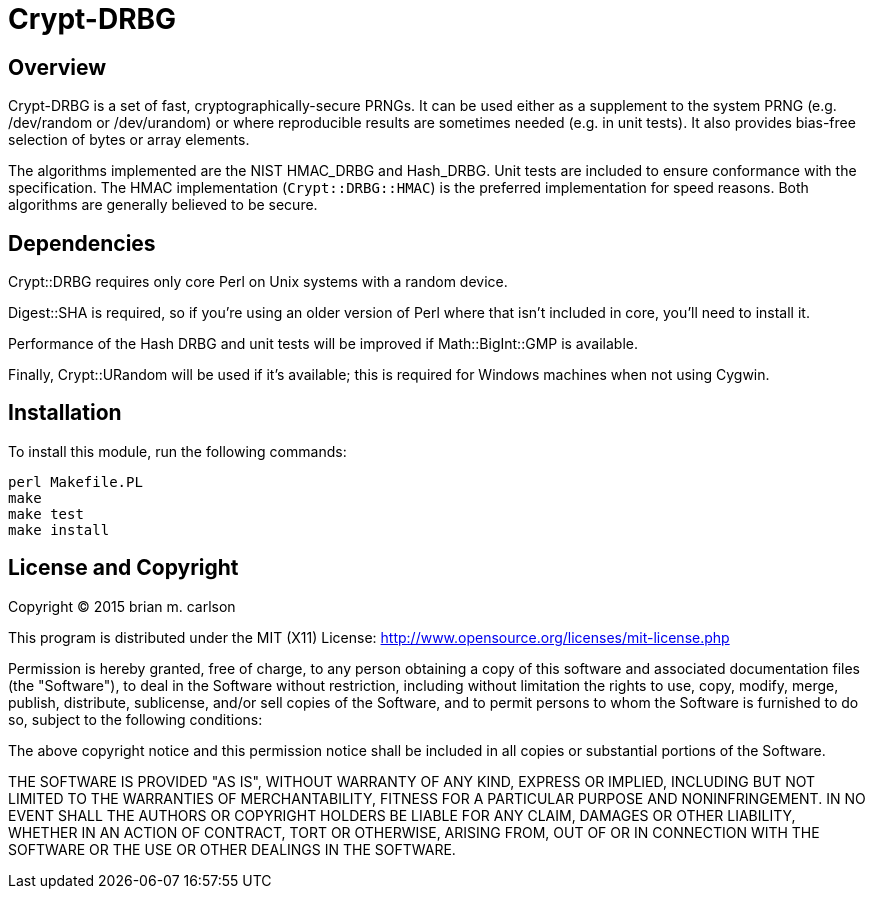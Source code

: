Crypt-DRBG
==========

== Overview

Crypt-DRBG is a set of fast, cryptographically-secure PRNGs.  It can be used
either as a supplement to the system PRNG (e.g. /dev/random or /dev/urandom) or
where reproducible results are sometimes needed (e.g. in unit tests).
It also provides bias-free selection of bytes or array elements.

The algorithms implemented are the NIST HMAC_DRBG and Hash_DRBG.  Unit tests are
included to ensure conformance with the specification.
The HMAC implementation (`Crypt::DRBG::HMAC`)
is the preferred implementation for speed reasons.
Both algorithms are generally believed to be secure.

== Dependencies

Crypt::DRBG requires only core Perl on Unix systems with a random device.

Digest::SHA is required, so if you're using an older version of Perl where that
isn't included in core, you'll need to install it.

Performance of the Hash DRBG and unit tests will be improved if
Math::BigInt::GMP is available.

Finally, Crypt::URandom will be used if it's available; this is required for
Windows machines when not using Cygwin.

== Installation

To install this module, run the following commands:

	perl Makefile.PL
	make
	make test
	make install

== License and Copyright

Copyright (C) 2015 brian m. carlson

This program is distributed under the MIT (X11) License:
http://www.opensource.org/licenses/mit-license.php

Permission is hereby granted, free of charge, to any person
obtaining a copy of this software and associated documentation
files (the "Software"), to deal in the Software without
restriction, including without limitation the rights to use,
copy, modify, merge, publish, distribute, sublicense, and/or sell
copies of the Software, and to permit persons to whom the
Software is furnished to do so, subject to the following
conditions:

The above copyright notice and this permission notice shall be
included in all copies or substantial portions of the Software.

THE SOFTWARE IS PROVIDED "AS IS", WITHOUT WARRANTY OF ANY KIND,
EXPRESS OR IMPLIED, INCLUDING BUT NOT LIMITED TO THE WARRANTIES
OF MERCHANTABILITY, FITNESS FOR A PARTICULAR PURPOSE AND
NONINFRINGEMENT. IN NO EVENT SHALL THE AUTHORS OR COPYRIGHT
HOLDERS BE LIABLE FOR ANY CLAIM, DAMAGES OR OTHER LIABILITY,
WHETHER IN AN ACTION OF CONTRACT, TORT OR OTHERWISE, ARISING
FROM, OUT OF OR IN CONNECTION WITH THE SOFTWARE OR THE USE OR
OTHER DEALINGS IN THE SOFTWARE.

